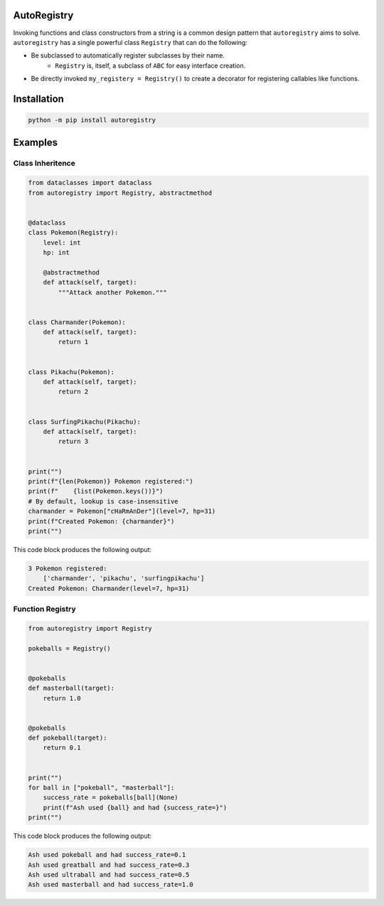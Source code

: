 .. image:: assets/logo_400w.png

|GHA tests| |Codecov report| |readthedocs|

.. inclusion-marker-do-not-remove

AutoRegistry
============

Invoking functions and class constructors from a string is a common design pattern
that ``autoregistry`` aims to solve. ``autoregistry`` has a single  powerful class
``Registry`` that can do the following:

* Be subclassed to automatically register subclasses by their name.
    * ``Registry`` is, itself, a subclass of ``ABC`` for easy interface creation.
* Be directly invoked ``my_registery = Registry()`` to create a decorator
  for registering callables like functions.


Installation
============

.. code-block:: bash

   python -m pip install autoregistry


Examples
========

Class Inheritence
^^^^^^^^^^^^^^^^^

.. code-block:: python

   from dataclasses import dataclass
   from autoregistry import Registry, abstractmethod


   @dataclass
   class Pokemon(Registry):
       level: int
       hp: int

       @abstractmethod
       def attack(self, target):
           """Attack another Pokemon."""


   class Charmander(Pokemon):
       def attack(self, target):
           return 1


   class Pikachu(Pokemon):
       def attack(self, target):
           return 2


   class SurfingPikachu(Pikachu):
       def attack(self, target):
           return 3


   print("")
   print(f"{len(Pokemon)} Pokemon registered:")
   print(f"    {list(Pokemon.keys())}")
   # By default, lookup is case-insensitive
   charmander = Pokemon["cHaRmAnDer"](level=7, hp=31)
   print(f"Created Pokemon: {charmander}")
   print("")

This code block produces the following output:

.. code-block::

   3 Pokemon registered:
       ['charmander', 'pikachu', 'surfingpikachu']
   Created Pokemon: Charmander(level=7, hp=31)


Function Registry
^^^^^^^^^^^^^^^^^

.. code-block:: python

   from autoregistry import Registry

   pokeballs = Registry()


   @pokeballs
   def masterball(target):
       return 1.0


   @pokeballs
   def pokeball(target):
       return 0.1


   print("")
   for ball in ["pokeball", "masterball"]:
       success_rate = pokeballs[ball](None)
       print(f"Ash used {ball} and had {success_rate=}")
   print("")

This code block produces the following output:

.. code-block::

   Ash used pokeball and had success_rate=0.1
   Ash used greatball and had success_rate=0.3
   Ash used ultraball and had success_rate=0.5
   Ash used masterball and had success_rate=1.0


.. |GHA tests| image:: https://github.com/BrianPugh/autoregistry/workflows/tests/badge.svg
   :target: https://github.com/BrianPugh/autoregistry/actions?query=workflow%3Atests
   :alt: GHA Status
.. |Codecov report| image:: https://codecov.io/github/BrianPugh/autoregistry/coverage.svg?branch=main
   :target: https://codecov.io/github/BrianPugh/autoregistry?branch=main
   :alt: Coverage
.. |readthedocs| image:: https://readthedocs.org/projects/autoregistry/badge/?version=latest
        :target: https://autoregistry.readthedocs.io/en/latest/?badge=latest
        :alt: Documentation Status
